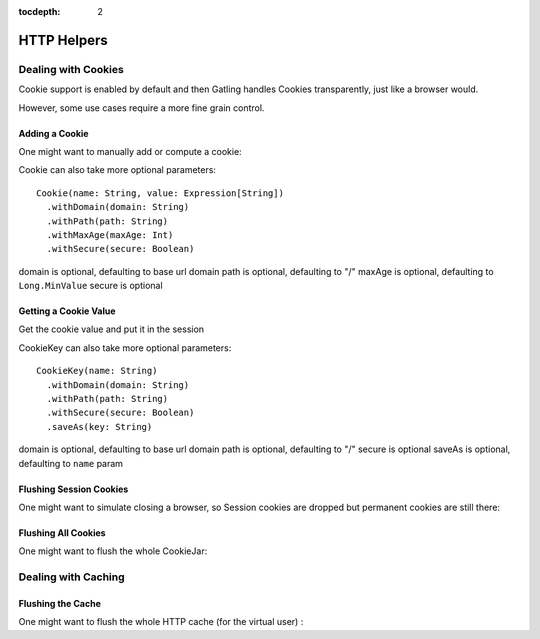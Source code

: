 :tocdepth: 2

.. _http-helpers:

############
HTTP Helpers
############

.. _http-helpers-cookie:

Dealing with Cookies
====================

Cookie support is enabled by default and then Gatling handles Cookies transparently, just like a browser would.

However, some use cases require a more fine grain control.

.. _http-helpers-cookie-add:

Adding a Cookie
---------------

One might want to manually add or compute a cookie:

.. includecode:: code/HttpHelperSample.scala#cookie

Cookie can also take more optional parameters::

  Cookie(name: String, value: Expression[String])
    .withDomain(domain: String)
    .withPath(path: String)
    .withMaxAge(maxAge: Int)
    .withSecure(secure: Boolean)

domain is optional, defaulting to base url domain
path is optional, defaulting to "/"
maxAge is optional, defaulting to ``Long.MinValue``
secure is optional

.. _http-helpers-cookie-get:

Getting a Cookie Value
----------------------

Get the cookie value and put it in the session

.. includecode:: code/HttpHelperSample.scala#getCookie

CookieKey can also take more optional parameters::

  CookieKey(name: String)
    .withDomain(domain: String)
    .withPath(path: String)
    .withSecure(secure: Boolean)
    .saveAs(key: String)

domain is optional, defaulting to base url domain
path is optional, defaulting to "/"
secure is optional
saveAs is optional, defaulting to ``name`` param

.. _http-helpers-cookie-flush-session:

Flushing Session Cookies
------------------------

One might want to simulate closing a browser, so Session cookies are dropped but permanent cookies are still there:

.. includecode:: code/HttpHelperSample.scala#flushSessionCookies

.. _http-helpers-cookie-flush-all:

Flushing All Cookies
--------------------

One might want to flush the whole CookieJar:

.. includecode:: code/HttpHelperSample.scala#flushCookieJar

.. _http-helpers-cache:

Dealing with Caching
====================

.. _http-helpers-cache-flush:

Flushing the Cache
------------------

One might want to flush the whole HTTP cache (for the virtual user) :

.. includecode:: code/HttpHelperSample.scala#flushHttpCache

